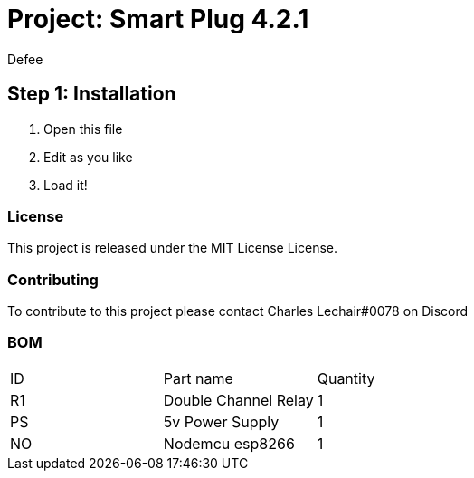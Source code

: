 :Author: Defee
:Discord: Charles Lechair#0078
:Date: 16/10/2022
:Revision: 4.2.1
:License: MIT License

= Project: Smart Plug {Revision}

== Step 1: Installation
1. Open this file
2. Edit as you like
3. Load it!

=== License
This project is released under the {License} License.

=== Contributing
To contribute to this project please contact Charles Lechair#0078 on Discord

=== BOM

|===
| ID | Part name              | Quantity
| R1 | Double Channel Relay   | 1     
| PS | 5v Power Supply        | 1      
| NO | Nodemcu esp8266        | 1        
|===

